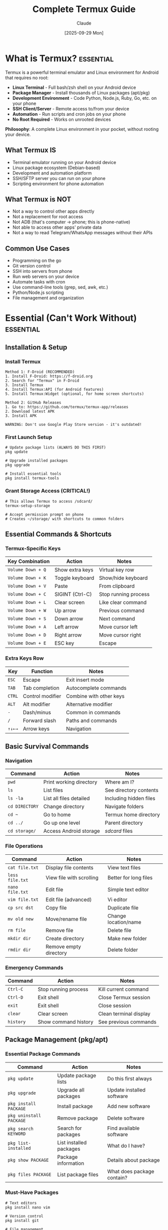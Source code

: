 #+TITLE: Complete Termux Guide
#+AUTHOR: Claude
#+DATE: [2025-09-29 Mon]
#+STARTUP: overview
#+TODO: TODO NEXT WAITING | DONE CANCELLED
#+TAGS: essential(e) daily(d) weekly(w) advanced(a)

* What is Termux?                                                  :essential:

Termux is a powerful terminal emulator and Linux environment for Android that requires no root:

- *Linux Terminal* - Full bash/zsh shell on your Android device
- *Package Manager* - Install thousands of Linux packages (apt/pkg)
- *Development Environment* - Code Python, Node.js, Ruby, Go, etc. on your phone
- *SSH Client/Server* - Remote access to/from your device
- *Automation* - Run scripts and cron jobs on your phone
- *No Root Required* - Works on unrooted devices

*Philosophy*: A complete Linux environment in your pocket, without rooting your device.

** What Termux IS
- Terminal emulator running on your Android device
- Linux package ecosystem (Debian-based)
- Development and automation platform
- SSH/SFTP server you can run on your phone
- Scripting environment for phone automation

** What Termux is NOT
- Not a way to control other apps directly
- Not a replacement for root access
- Not ADB (that's computer → phone; this is phone-native)
- Not able to access other apps' private data
- Not a way to read Telegram/WhatsApp messages without their APIs

** Common Use Cases
- Programming on the go
- Git version control
- SSH into servers from phone
- Run web servers on your device
- Automate tasks with cron
- Use command-line tools (grep, sed, awk, etc.)
- Python/Node.js scripting
- File management and organization

* Essential (Can't Work Without)                                   :essential:

** Installation & Setup

*** Install Termux
#+BEGIN_EXAMPLE
Method 1: F-Droid (RECOMMENDED)
1. Install F-Droid: https://f-droid.org
2. Search for "Termux" in F-Droid
3. Install Termux
4. Install Termux:API (for Android features)
5. Install Termux:Widget (optional, for home screen shortcuts)

Method 2: GitHub Releases
1. Go to: https://github.com/termux/termux-app/releases
2. Download latest APK
3. Install APK

WARNING: Don't use Google Play Store version - it's outdated!
#+END_EXAMPLE

*** First Launch Setup
#+BEGIN_EXAMPLE
# Update package lists (ALWAYS DO THIS FIRST)
pkg update

# Upgrade installed packages
pkg upgrade

# Install essential tools
pkg install termux-tools
#+END_EXAMPLE

*** Grant Storage Access (CRITICAL!)
#+BEGIN_EXAMPLE
# This allows Termux to access /sdcard/
termux-setup-storage

# Accept permission prompt on phone
# Creates ~/storage/ with shortcuts to common folders
#+END_EXAMPLE

** Essential Commands & Shortcuts

*** Termux-Specific Keys
| Key Combination       | Action                    | Notes                     |
|-----------------------+---------------------------+---------------------------|
| =Volume Down + Q=     | Show extra keys           | Virtual key row           |
| =Volume Down + K=     | Toggle keyboard           | Show/hide keyboard        |
| =Volume Down + V=     | Paste                     | From clipboard            |
| =Volume Down + C=     | SIGINT (Ctrl-C)           | Stop running process      |
| =Volume Down + L=     | Clear screen              | Like clear command        |
| =Volume Down + W=     | Up arrow                  | Previous command          |
| =Volume Down + S=     | Down arrow                | Next command              |
| =Volume Down + A=     | Left arrow                | Move cursor left          |
| =Volume Down + D=     | Right arrow               | Move cursor right         |
| =Volume Down + E=     | ESC key                   | Escape                    |

*** Extra Keys Row
| Key   | Function                  | Notes                     |
|-------|---------------------------|---------------------------|
| =ESC= | Escape                    | Exit insert mode          |
| =TAB= | Tab completion            | Autocomplete commands     |
| =CTRL= | Control modifier         | Combine with other keys   |
| =ALT= | Alt modifier              | Alternative modifier      |
| =-=   | Dash/minus                | Common in commands        |
| =/=   | Forward slash             | Paths and commands        |
| =↑↓←→= | Arrow keys               | Navigation                |

** Basic Survival Commands

*** Navigation
| Command           | Action                    | Notes                     |
|-------------------|---------------------------|---------------------------|
| =pwd=             | Print working directory   | Where am I?               |
| =ls=              | List files                | See directory contents    |
| =ls -la=          | List all files detailed   | Including hidden files    |
| =cd DIRECTORY=    | Change directory          | Navigate folders          |
| =cd ~=            | Go to home                | Termux home directory     |
| =cd ../=          | Go up one level           | Parent directory          |
| =cd storage/=     | Access Android storage    | /sdcard/ files            |

*** File Operations
| Command           | Action                    | Notes                     |
|-------------------|---------------------------|---------------------------|
| =cat file.txt=    | Display file contents     | View text files           |
| =less file.txt=   | View file with scrolling  | Better for long files     |
| =nano file.txt=   | Edit file                 | Simple text editor        |
| =vim file.txt=    | Edit file (advanced)      | Vi editor                 |
| =cp src dst=      | Copy file                 | Duplicate file            |
| =mv old new=      | Move/rename file          | Change location/name      |
| =rm file=         | Remove file               | Delete file               |
| =mkdir dir=       | Create directory          | Make new folder           |
| =rmdir dir=       | Remove empty directory    | Delete folder             |

*** Emergency Commands
| Command           | Action                    | Notes                     |
|-------------------|---------------------------|---------------------------|
| =Ctrl-C=          | Stop running process      | Kill current command      |
| =Ctrl-D=          | Exit shell                | Close Termux session      |
| =exit=            | Exit shell                | Close session             |
| =clear=           | Clear screen              | Clean terminal display    |
| =history=         | Show command history      | See previous commands     |

** Package Management (pkg/apt)

*** Essential Package Commands
| Command                   | Action                    | Notes                     |
|---------------------------|---------------------------|---------------------------|
| =pkg update=              | Update package lists      | Do this first always      |
| =pkg upgrade=             | Upgrade all packages      | Update installed software |
| =pkg install PACKAGE=     | Install package           | Add new software          |
| =pkg uninstall PACKAGE=   | Remove package            | Delete software           |
| =pkg search KEYWORD=      | Search for packages       | Find available software   |
| =pkg list-installed=      | List installed packages   | What do I have?           |
| =pkg show PACKAGE=        | Package information       | Details about package     |
| =pkg files PACKAGE=       | List package files        | What does package contain? |

*** Must-Have Packages
#+BEGIN_EXAMPLE
# Text editors
pkg install nano vim

# Version control
pkg install git

# File management
pkg install tree file

# Network tools
pkg install openssh curl wget

# Programming languages
pkg install python nodejs ruby

# System tools
pkg install htop tmux

# Compression
pkg install tar gzip zip unzip
#+END_EXAMPLE

* Common (Daily Tasks)                                                :daily:

** File Management & Navigation

*** Working with Android Storage
#+BEGIN_EXAMPLE
# After running: termux-setup-storage

# Your home directory
cd ~                  # Usually /data/data/com.termux/files/home

# Access Android storage
cd ~/storage/

# Common Android locations
cd ~/storage/shared              # /sdcard/
cd ~/storage/downloads           # /sdcard/Download/
cd ~/storage/dcim                # /sdcard/DCIM/
cd ~/storage/pictures            # /sdcard/Pictures/
cd ~/storage/music               # /sdcard/Music/
#+END_EXAMPLE

*** Storage Locations Explained
| Termux Path           | Android Path              | Description               |
|-----------------------|---------------------------|---------------------------|
| =~=                   | =/data/data/com.termux/files/home= | Termux home      |
| =~/storage/shared=    | =/sdcard/=                | Main storage              |
| =~/storage/downloads= | =/sdcard/Download/=       | Downloads folder          |
| =~/storage/dcim=      | =/sdcard/DCIM/=           | Camera photos             |
| =~/storage/external-1= | External SD card         | If available              |
| =$PREFIX=             | =/data/data/com.termux/files/usr= | Termux system    |

*** Common File Operations
#+BEGIN_EXAMPLE
# Copy from Android storage to Termux
cp ~/storage/downloads/file.txt ~/

# Copy from Termux to Android storage
cp ~/script.sh ~/storage/shared/

# Find files
find ~/storage/shared -name "*.jpg"

# Count files in directory
ls -1 ~/storage/dcim/Camera | wc -l

# Get file size
du -h file.txt
du -sh directory/

# Check disk usage
df -h
#+END_EXAMPLE

** Text Editing

*** Nano (Beginner-Friendly)
| Command       | Action                    | Notes                     |
|---------------|---------------------------|---------------------------|
| =nano FILE=   | Open file                 | Create if doesn't exist   |
| =Ctrl-O=      | Save file                 | Write out                 |
| =Ctrl-X=      | Exit                      | Close editor              |
| =Ctrl-K=      | Cut line                  | Remove line               |
| =Ctrl-U=      | Paste line                | Insert cut text           |
| =Ctrl-W=      | Search                    | Find text                 |
| =Ctrl-G=      | Help                      | Show all commands         |

*** Vim Basics (More Powerful)
| Command       | Action                    | Notes                     |
|---------------|---------------------------|---------------------------|
| =vim FILE=    | Open file                 | Start in normal mode      |
| =i=           | Insert mode               | Start typing              |
| =ESC=         | Normal mode               | Exit insert mode          |
| =:w=          | Save                      | Write file                |
| =:q=          | Quit                      | Exit vim                  |
| =:wq=         | Save and quit             | Write and exit            |
| =:q!=         | Quit without saving       | Discard changes           |
| =dd=          | Delete line               | Cut line (normal mode)    |
| =yy=          | Copy line                 | Yank line (normal mode)   |
| =p=           | Paste                     | Put text (normal mode)    |

** Git Version Control

*** Git Setup
#+BEGIN_EXAMPLE
# Install git
pkg install git

# Configure git
git config --global user.name "Your Name"
git config --global user.email "your.email@example.com"

# Set default editor
git config --global core.editor nano
#+END_EXAMPLE

*** Common Git Operations
| Command                   | Action                    | Notes                     |
|---------------------------|---------------------------|---------------------------|
| =git clone URL=           | Clone repository          | Download repo             |
| =git status=              | Check status              | See changes               |
| =git add .=               | Stage all changes         | Prepare for commit        |
| =git add FILE=            | Stage specific file       | Prepare file              |
| =git commit -m "message"= | Commit changes            | Save changes              |
| =git push=                | Push to remote            | Upload changes            |
| =git pull=                | Pull from remote          | Download changes          |
| =git log=                 | View commit history       | See past commits          |
| =git diff=                | Show changes              | See what changed          |

*** SSH Keys for Git
#+BEGIN_EXAMPLE
# Generate SSH key
pkg install openssh
ssh-keygen -t ed25519 -C "your.email@example.com"

# View public key (add to GitHub/GitLab)
cat ~/.ssh/id_ed25519.pub

# Start SSH agent
eval "$(ssh-agent -s)"
ssh-add ~/.ssh/id_ed25519

# Test GitHub connection
ssh -T git@github.com
#+END_EXAMPLE

** SSH Operations

*** SSH Client (Connect to Other Devices)
#+BEGIN_EXAMPLE
# Install OpenSSH
pkg install openssh

# Connect to server
ssh user@hostname

# Connect with specific port
ssh -p 2222 user@hostname

# Copy files with SCP
scp file.txt user@hostname:/path/
scp user@hostname:/path/file.txt ./

# Copy files with SFTP
sftp user@hostname
# In SFTP: put file.txt, get file.txt, ls, cd, etc.
#+END_EXAMPLE

### SSH Server (Let Others Connect to Your Phone)
#+BEGIN_EXAMPLE
# Install OpenSSH
pkg install openssh

# Set password for your Termux user
passwd

# Start SSH server
sshd

# Check it's running
pkill sshd && echo "Not running" || echo "Running on port 8022"

# Find your IP address
ip addr show wlan0 | grep inet

# Connect from computer
ssh -p 8022 USERNAME@PHONE_IP
# USERNAME is usually 'u0_a' followed by numbers
# Check with: whoami

# Stop SSH server
pkill sshd
#+END_EXAMPLE

*** SSH Configuration
#+BEGIN_EXAMPLE
# Create config file
nano ~/.ssh/config

# Example config:
Host myserver
    HostName 192.168.1.100
    User username
    Port 22
    IdentityFile ~/.ssh/id_ed25519

# Now you can just:
ssh myserver
#+END_EXAMPLE

** Running Scripts

*** Python Scripts
#+BEGIN_EXAMPLE
# Install Python
pkg install python

# Run script
python script.py

# Install pip packages
pip install requests beautifulsoup4 pandas

# Create virtual environment
pip install virtualenv
virtualenv myenv
source myenv/bin/activate
#+END_EXAMPLE

*** Bash Scripts
#+BEGIN_EXAMPLE
# Create script
nano backup.sh

# Add shebang at top:
#!/data/data/com.termux/files/usr/bin/bash

# Make executable
chmod +x backup.sh

# Run script
./backup.sh
#+END_EXAMPLE

*** Node.js Scripts
#+BEGIN_EXAMPLE
# Install Node.js
pkg install nodejs

# Run script
node script.js

# Install packages
npm install express axios
#+END_EXAMPLE

* Helpful (Weekly Tasks)                                             :weekly:

** Termux:API - Android Integration

*** Installing Termux:API
#+BEGIN_EXAMPLE
# 1. Install Termux:API app from F-Droid
#    (This is a separate app!)

# 2. Install API package in Termux
pkg install termux-api

# 3. Test if working
termux-battery-status
#+END_EXAMPLE

*** Available API Commands
| Command                   | Function                  | Requires Permission       |
|---------------------------|---------------------------|---------------------------|
| =termux-battery-status=   | Battery information       | No                        |
| =termux-camera-photo=     | Take photo                | Camera                    |
| =termux-camera-info=      | Camera details            | Camera                    |
| =termux-clipboard-get=    | Get clipboard content     | No                        |
| =termux-clipboard-set=    | Set clipboard content     | No                        |
| =termux-contact-list=     | List contacts             | Contacts                  |
| =termux-dialog=           | Show dialog               | No                        |
| =termux-download=         | Download file             | Storage                   |
| =termux-location=         | Get GPS location          | Location                  |
| =termux-notification=     | Show notification         | No                        |
| =termux-sensor=           | Read sensors              | No                        |
| =termux-share=            | Share content             | No                        |
| =termux-sms-list=         | List SMS messages         | SMS                       |
| =termux-sms-send=         | Send SMS                  | SMS                       |
| =termux-telephony-call=   | Make phone call           | Phone                     |
| =termux-telephony-cellinfo= | Cell tower info         | Phone                     |
| =termux-toast=            | Show toast message        | No                        |
| =termux-torch=            | Toggle flashlight         | No                        |
| =termux-vibrate=          | Vibrate phone             | No                        |
| =termux-volume=           | Control volume            | No                        |
| =termux-wifi-connectioninfo= | WiFi information       | Location                  |
| =termux-wifi-scaninfo=    | WiFi scan results         | Location                  |

*** API Examples

**** Battery Monitoring
#+BEGIN_SRC bash
#!/data/data/com.termux/files/usr/bin/bash
# Check battery and notify if low

BATTERY=$(termux-battery-status | grep percentage | awk '{print $2}' | tr -d ',')

if [ $BATTERY -lt 20 ]; then
    termux-notification --title "Low Battery" --content "Battery at ${BATTERY}%"
fi
#+END_SRC

**** Taking Photos
#+BEGIN_EXAMPLE
# Take photo with back camera
termux-camera-photo -c 0 photo.jpg

# Take photo with front camera
termux-camera-photo -c 1 selfie.jpg

# List available cameras
termux-camera-info
#+END_EXAMPLE

**** GPS Location
#+BEGIN_EXAMPLE
# Get current location
termux-location

# Output example:
# {
#   "latitude": 37.4219999,
#   "longitude": -122.0840575,
#   "altitude": 35.0,
#   "accuracy": 20.0
# }

# Log location to file
termux-location > location.json
#+END_EXAMPLE

**** Send SMS (Requires Permission)
#+BEGIN_EXAMPLE
# Send text message
termux-sms-send -n "1234567890" "Hello from Termux!"

# List SMS inbox
termux-sms-list -t inbox -l 10
#+END_EXAMPLE

**** Make Phone Call (Requires Permission)
#+BEGIN_EXAMPLE
# Initiate phone call
termux-telephony-call "1234567890"

# Note: This just starts the call, doesn't dial automatically
#+END_EXAMPLE

**** Show Notifications
#+BEGIN_EXAMPLE
# Simple notification
termux-notification --title "Task Complete" --content "Backup finished"

# Notification with actions
termux-notification \
  --title "Download Complete" \
  --content "file.zip ready" \
  --action "termux-share file.zip" \
  --button1 "Share" \
  --button1-action "termux-share file.zip"
#+END_EXAMPLE

**** Clipboard Operations
#+BEGIN_EXAMPLE
# Copy to clipboard
echo "Hello World" | termux-clipboard-set

# Get from clipboard
termux-clipboard-get

# Useful in scripts
URL=$(termux-clipboard-get)
curl "$URL" > download.html
#+END_EXAMPLE

** Automation with Cron

*** Setting Up Cron
#+BEGIN_EXAMPLE
# Install cronie
pkg install cronie

# Start cron daemon
crond

# Edit crontab
crontab -e

# View current crontab
crontab -l

# Remove crontab
crontab -r
#+END_EXAMPLE

*** Cron Syntax
#+BEGIN_EXAMPLE
# Minute Hour Day Month Weekday Command
#   0-59  0-23 1-31 1-12  0-6

# Examples:
# Run every minute
* * * * * /path/to/script.sh

# Run at 3:30 AM daily
30 3 * * * /path/to/backup.sh

# Run every hour
0 * * * * /path/to/check.sh

# Run at noon on weekdays
0 12 * * 1-5 /path/to/work.sh

# Run every 15 minutes
*/15 * * * * /path/to/frequent.sh
#+END_EXAMPLE

*** Cron Examples

**** Daily Backup
#+BEGIN_EXAMPLE
# Add to crontab: crontab -e
0 2 * * * /data/data/com.termux/files/home/backup.sh

# Create backup.sh:
#!/data/data/com.termux/files/usr/bin/bash
tar -czf ~/storage/shared/backup_$(date +\%Y\%m\%d).tar.gz ~/important/
#+END_EXAMPLE

**** Battery Monitor
#+BEGIN_EXAMPLE
# Check battery every 30 minutes
*/30 * * * * /data/data/com.termux/files/home/battery_check.sh

# battery_check.sh:
#!/data/data/com.termux/files/usr/bin/bash
BATTERY=$(termux-battery-status | grep percentage | awk '{print $2}' | tr -d ',')
if [ $BATTERY -lt 15 ]; then
    termux-notification --title "Critical Battery" --content "${BATTERY}% remaining"
fi
#+END_EXAMPLE

** Web Servers & Services

*** Python HTTP Server
#+BEGIN_EXAMPLE
# Simple file server
python -m http.server 8080

# Access from browser:
# http://localhost:8080

# Access from computer on same network:
# http://PHONE_IP:8080
#+END_EXAMPLE

*** Node.js Server
#+BEGIN_EXAMPLE
# Install Express
npm install express

# Create simple server (server.js):
const express = require('express');
const app = express();

app.get('/', (req, res) => {
  res.send('Hello from Termux!');
});

app.listen(3000, () => {
  console.log('Server running on port 3000');
});

# Run server
node server.js
#+END_EXAMPLE

*** PHP Server
#+BEGIN_EXAMPLE
# Install PHP
pkg install php

# Run PHP server
php -S localhost:8080

# Or specify directory
php -S localhost:8080 -t ~/public_html/
#+END_EXAMPLE

** File Synchronization

*** Rsync for Backups
#+BEGIN_EXAMPLE
# Install rsync
pkg install rsync

# Sync directory to another location
rsync -av ~/documents/ ~/storage/shared/backup/

# Sync over SSH
rsync -av ~/documents/ user@server:/backup/

# Sync with progress
rsync -av --progress ~/large_folder/ ~/storage/shared/backup/

# Dry run (see what would be copied)
rsync -avn ~/source/ ~/destination/
#+END_EXAMPLE

*** Rclone for Cloud Storage
#+BEGIN_EXAMPLE
# Install rclone
pkg install rclone

# Configure cloud storage
rclone config

# Sync to Google Drive
rclone sync ~/documents/ gdrive:backup/

# Copy files
rclone copy ~/file.txt gdrive:folder/

# List remote files
rclone ls gdrive:

# Mount cloud storage (requires termux-fuse)
rclone mount gdrive: ~/cloud/
#+END_EXAMPLE

** Development Tools

*** Using tmux (Terminal Multiplexer)
#+BEGIN_EXAMPLE
# Install tmux
pkg install tmux

# Start tmux
tmux

# Tmux commands (prefix: Ctrl-b)
# Ctrl-b c        - Create new window
# Ctrl-b n        - Next window
# Ctrl-b p        - Previous window
# Ctrl-b %        - Split vertically
# Ctrl-b "        - Split horizontally
# Ctrl-b arrow    - Navigate panes
# Ctrl-b d        - Detach session
# Ctrl-b [        - Scroll mode (q to exit)

# List sessions
tmux ls

# Attach to session
tmux attach

# Kill session
tmux kill-session
#+END_EXAMPLE

*** Database Management
#+BEGIN_EXAMPLE
# SQLite
pkg install sqlite
sqlite3 database.db

# PostgreSQL
pkg install postgresql
initdb mydb
pg_ctl -D mydb start
createdb testdb
psql testdb

# MariaDB/MySQL
pkg install mariadb
mysql_install_db
mysqld_safe &
mysql -u root
#+END_EXAMPLE

* Advanced (Setup/Troubleshooting)                                :advanced:

** Advanced Configuration

*** Custom Shell Configuration
#+BEGIN_EXAMPLE
# Bash configuration
nano ~/.bashrc

# Add aliases
alias ll='ls -lah'
alias update='pkg update && pkg upgrade'
alias storage='cd ~/storage/shared'

# Add to PATH
export PATH=$PATH:~/bin

# Custom prompt
export PS1='\[\e[32m\]\u@termux\[\e[0m\]:\[\e[34m\]\w\[\e[0m\]\$ '

# Apply changes
source ~/.bashrc
#+END_EXAMPLE

*** Zsh Setup (Better Shell)
#+BEGIN_EXAMPLE
# Install zsh
pkg install zsh

# Set as default shell
chsh -s zsh

# Install Oh My Zsh
sh -c "$(curl -fsSL https://raw.githubusercontent.com/ohmyzsh/ohmyzsh/master/tools/install.sh)"

# Configure ~/.zshrc
nano ~/.zshrc

# Popular plugins:
plugins=(git command-not-found sudo)
#+END_EXAMPLE

### Boot Scripts
#+BEGIN_EXAMPLE
# Create boot script directory
mkdir -p ~/.termux/boot/

# Scripts in this directory run when Termux starts
# Example: Start SSH server on boot
nano ~/.termux/boot/start-sshd.sh

#!/data/data/com.termux/files/usr/bin/bash
sshd

# Make executable
chmod +x ~/.termux/boot/start-sshd.sh

# Requires Termux:Boot app from F-Droid!
#+END_EXAMPLE

** Advanced Package Management

*** Package Sources
#+BEGIN_EXAMPLE
# View current sources
cat $PREFIX/etc/apt/sources.list

# Add unstable repository (advanced users)
echo "deb https://grimler.se/termux-packages-24 unstable main" >> $PREFIX/etc/apt/sources.list.d/unstable.list
pkg update

# Add root repository (requires root)
pkg install root-repo
#+END_EXAMPLE

*** Building from Source
#+BEGIN_EXAMPLE
# Install build essentials
pkg install build-essential cmake

# Example: Build from source
git clone https://github.com/example/project
cd project
mkdir build && cd build
cmake ..
make
make install
#+END_EXAMPLE

** Advanced Scripting

*** Argument Handling in Bash
#+BEGIN_SRC bash
#!/data/data/com.termux/files/usr/bin/bash

# Script with arguments
FILENAME=$1
DESTINATION=$2

if [ -z "$FILENAME" ]; then
    echo "Usage: $0 <filename> [destination]"
    exit 1
fi

if [ -z "$DESTINATION" ]; then
    DESTINATION=~/storage/shared/
fi

cp "$FILENAME" "$DESTINATION"
echo "Copied $FILENAME to $DESTINATION"
#+END_SRC

*** Error Handling
#+BEGIN_SRC bash
#!/data/data/com.termux/files/usr/bin/bash

# Exit on error
set -e

# Function with error handling
backup_file() {
    local src=$1
    local dst=$2
    
    if [ ! -f "$src" ]; then
        echo "Error: Source file not found: $src" >&2
        return 1
    fi
    
    cp "$src" "$dst" || {
        echo "Error: Failed to copy $src" >&2
        return 1
    }
    
    echo "Successfully backed up: $src"
}

# Use function
backup_file "important.txt" "~/storage/shared/backup/" || exit 1
#+END_SRC

*** Logging
#+BEGIN_SRC bash
#!/data/data/com.termux/files/usr/bin/bash

LOGFILE=~/script.log

log() {
    echo "[$(date +'%Y-%m-%d %H:%M:%S')] $1" | tee -a "$LOGFILE"
}

log "Script started"
# Do work
log "Script completed"
#+END_SRC

** Working with Android Apps (Limitations)

*** What You CAN'T Do
#+BEGIN_EXAMPLE
# ❌ Read Telegram messages directly
# ❌ Control other apps' UI
# ❌ Read WhatsApp/Signal messages
# ❌ Access other apps' notifications
# ❌ Simulate screen taps (without root)
# ❌ Access /data/data/ of other apps

# These require:
# - Root access, OR
# - The app's official API, OR
# - Accessibility services (Tasker/MacroDroid)
#+END_EXAMPLE

*** What You CAN Do
#+BEGIN_EXAMPLE
# ✓ Open apps with intent
am start -n com.package.name/.ActivityName

# ✓ Open URLs (which might open apps)
termux-open-url "https://example.com"
termux-open-url "tel:1234567890"
termux-open-url "sms:1234567890"

# ✓ Share files to apps
termux-share file.txt

# ✓ Use official APIs if available
# Example: Telegram Bot API
curl -X POST "https://api.telegram.org/bot<TOKEN>/sendMessage" \
  -d "chat_id=<CHAT_ID>" \
  -d "text=Hello from Termux"
#+END_EXAMPLE

*** Opening Apps via Intent
#+BEGIN_EXAMPLE
# Open app
am start -n com.android.chrome/com.google.android.apps.chrome.Main

# Open URL in browser
am start -a android.intent.action.VIEW -d "https://example.com"

# Open dialer
am start -a android.intent.action.DIAL -d tel:1234567890

# Send SMS (opens app)
am start -a android.intent.action.SENDTO -d sms:1234567890 --es sms_body "Hello"

# Common package names
# Chrome: com.android.chrome
# Telegram: org.telegram.messenger
# WhatsApp: com.whatsapp
#+END_EXAMPLE

** Telegram Bot Integration (Workaround for Messages)
#+BEGIN_EXAMPLE
# You can't read Telegram messages directly,
# but you can create a bot and interact through it!

# 1. Create bot via @BotFather on Telegram
# 2. Get your bot token and chat ID
# 3. Use API to send/receive messages

# Send message
send_telegram() {
    local token="YOUR_BOT_TOKEN"
    local chat_id="YOUR_CHAT_ID"
    local message="$1"
    
    curl -s -X POST "https://api.telegram.org/bot${token}/sendMessage" \
        -d "chat_id=${chat_id}" \
        -d "text=${message}"
}

# Check for new messages
get_telegram_updates() {
    local token="YOUR_BOT_TOKEN"
    curl -s "https://api.telegram.org/bot${token}/getUpdates"
}

# Example: Notification bot
send_telegram "Backup completed at $(date)"
#+END_EXAMPLE

** Network Tools & Monitoring

*** Network Diagnostics
#+BEGIN_EXAMPLE
# Install network tools
pkg install net-tools dnsutils iproute2

# Check IP address
ip addr show

# Check open ports
netstat -tulpn

# DNS lookup
nslookup google.com
dig google.com

# Ping
ping -c 4 google.com

# Traceroute
traceroute google.com

# Check WiFi info
termux-wifi-connectioninfo
#+END_EXAMPLE

*** Port Scanning & Testing
#+BEGIN_EXAMPLE
# Install nmap
pkg install nmap

# Scan ports
nmap localhost

# Scan network
nmap 192.168.1.0/24

# Check if port is open
nc -zv localhost 8022
#+END_EXAMPLE

*** Download Tools
#+BEGIN_EXAMPLE
# wget
wget https://example.com/file.zip

# curl with progress
curl -O https://example.com/file.zip

# aria2 (faster, multi-connection)
pkg install aria2
aria2c -x 16 https://example.com/large-file.zip

# youtube-dl
pkg install ffmpeg
pip install yt-dlp
yt-dlp "https://youtube.com/watch?v=VIDEO_ID"
#+END_EXAMPLE

** Troubleshooting

### Common Issues

**** Package Installation Fails
#+BEGIN_EXAMPLE
# Update first
pkg update

# Clear cache
pkg clean

# Reinstall Termux:API if API commands fail
pkg uninstall termux-api
pkg install termux-api

# Check for broken packages
pkg upgrade
#+END_EXAMPLE

**** Storage Permission Issues
#+BEGIN_EXAMPLE
# Re-run setup
termux-setup-storage

# Check if storage is mounted
ls ~/storage/

# If still not working, reinstall Termux
# (backup important files first!)
#+END_EXAMPLE

**** SSH Server Won't Start
#+BEGIN_EXAMPLE
# Check if already running
pgrep sshd

# Kill existing process
pkill sshd

# Start fresh
sshd

# Check port
netstat -tulpn | grep 8022

# Find username for connection
whoami
#+END_EXAMPLE

**** Python Package Installation Fails
#+BEGIN_EXAMPLE
# Update pip
pip install --upgrade pip

# Install with --no-cache-dir
pip install --no-cache-dir package_name

# For packages with C extensions
pkg install python-dev build-essential
pip install package_name

# Use wheels when available
pip install --only-binary :all: package_name
#+END_EXAMPLE

**** Out of Space
#+BEGIN_EXAMPLE
# Check disk usage
df -h

# Find large files
du -sh * | sort -h

# Clean package cache
pkg clean

# Remove unused packages
pkg autoremove

# Clear Python cache
pip cache purge

# Clear npm cache
npm cache clean --force
#+END_EXAMPLE

** Security Best Practices

### Securing SSH Server
#+BEGIN_EXAMPLE
# Use key-based authentication
ssh-keygen -t ed25519
# Copy public key to ~/.ssh/authorized_keys

# Configure SSH (edit ~/.ssh/sshd_config)
PasswordAuthentication no
PermitRootLogin no

# Use strong password
passwd
# Enter long, complex password

# Limit connections to local network only
# Don't expose to internet without VPN
#+END_EXAMPLE

*** Safe Package Installation
#+BEGIN_EXAMPLE
# Only install from official repos
pkg install package_name

# Verify package before installing
pkg show package_name

# Don't run random scripts from internet
# Always review scripts first
curl -fsSL script_url | less
# Then if safe:
bash script_name
#+END_EXAMPLE

** Advanced Automation Examples

### Complete Backup System
#+BEGIN_SRC bash
#!/data/data/com.termux/files/usr/bin/bash
# comprehensive_backup.sh

BACKUP_ROOT=~/storage/shared/backups
DATE=$(date +%Y%m%d_%H%M%S)
BACKUP_DIR="$BACKUP_ROOT/$DATE"
LOG_FILE="$BACKUP_ROOT/backup.log"

log() {
    echo "[$(date +'%Y-%m-%d %H:%M:%S')] $1" | tee -a "$LOG_FILE"
}

# Create backup directory
mkdir -p "$BACKUP_DIR"

log "=== Backup Started ==="

# Backup Termux home
log "Backing up Termux home..."
tar -czf "$BACKUP_DIR/termux_home.tar.gz" \
    --exclude='*.tmp' \
    --exclude='.cache' \
    ~/

# Backup important documents
log "Backing up documents..."
rsync -av ~/storage/shared/Documents/ "$BACKUP_DIR/documents/"

# Backup photos
log "Backing up recent photos..."
find ~/storage/dcim/Camera -name "*.jpg" -mtime -7 -exec cp {} "$BACKUP_DIR/photos/" \;

# Get system info
log "Collecting system information..."
termux-battery-status > "$BACKUP_DIR/battery_status.json"
df -h > "$BACKUP_DIR/disk_usage.txt"
pkg list-installed > "$BACKUP_DIR/installed_packages.txt"

# Cleanup old backups (keep last 7)
log "Cleaning up old backups..."
cd "$BACKUP_ROOT"
ls -t | tail -n +8 | xargs rm -rf

# Send notification
TOTAL_SIZE=$(du -sh "$BACKUP_DIR" | cut -f1)
termux-notification \
    --title "Backup Complete" \
    --content "Backup size: $TOTAL_SIZE"

log "=== Backup Complete ==="
log "Location: $BACKUP_DIR"
#+END_SRC

*** Auto-Sync to Cloud
#+BEGIN_SRC bash
#!/data/data/com.termux/files/usr/bin/bash
# cloud_sync.sh

SOURCE=~/storage/shared/Documents
REMOTE="gdrive:backup/phone_documents"
LOG=~/cloud_sync.log

log() {
    echo "[$(date +'%Y-%m-%d %H:%M:%S')] $1" >> "$LOG"
}

# Check internet connection
if ! ping -c 1 google.com &> /dev/null; then
    log "No internet connection"
    exit 1
fi

log "Starting sync to cloud..."

# Sync with rclone
rclone sync "$SOURCE" "$REMOTE" \
    --progress \
    --log-file="$LOG" \
    --log-level INFO

if [ $? -eq 0 ]; then
    log "Sync completed successfully"
    termux-notification --title "Cloud Sync" --content "Documents synced successfully"
else
    log "Sync failed"
    termux-notification --title "Cloud Sync Failed" --content "Check log for details"
fi
#+END_SRC

*** Battery Monitor with Actions
#+BEGIN_SRC bash
#!/data/data/com.termux/files/usr/bin/bash
# battery_monitor.sh

# Get battery info
BATTERY_JSON=$(termux-battery-status)
LEVEL=$(echo "$BATTERY_JSON" | grep percentage | awk '{print $2}' | tr -d ',')
STATUS=$(echo "$BATTERY_JSON" | grep status | awk '{print $2}' | tr -d '",')
TEMP=$(echo "$BATTERY_JSON" | grep temperature | awk '{print $2}' | tr -d ',')

LOG=~/battery_monitor.log
echo "[$(date +'%Y-%m-%d %H:%M:%S')] Level: $LEVEL%, Status: $STATUS, Temp: $TEMP°C" >> "$LOG"

# Low battery warning
if [ $LEVEL -lt 20 ] && [ "$STATUS" != "CHARGING" ]; then
    termux-notification \
        --title "Low Battery" \
        --content "Battery at ${LEVEL}%. Please charge your device." \
        --vibrate "200,200,200"
    termux-vibrate -d 500
fi

# Critical battery
if [ $LEVEL -lt 10 ]; then
    termux-notification \
        --title "Critical Battery" \
        --content "Battery at ${LEVEL}%! Device will shut down soon."
    
    # Save work
    ~/backup_important.sh
fi

# High temperature warning
if [ $TEMP -gt 40 ]; then
    termux-notification \
        --title "High Temperature" \
        --content "Battery temperature: ${TEMP}°C"
fi
#+END_SRC

*** Location Logger
#+BEGIN_SRC bash
#!/data/data/com.termux/files/usr/bin/bash
# location_logger.sh

LOG_FILE=~/storage/shared/location_log.txt

# Get location
LOCATION=$(termux-location -p network)

if [ $? -eq 0 ]; then
    LAT=$(echo "$LOCATION" | grep latitude | awk '{print $2}' | tr -d ',')
    LON=$(echo "$LOCATION" | grep longitude | awk '{print $2}' | tr -d ',')
    
    echo "$(date +'%Y-%m-%d %H:%M:%S'),$LAT,$LON" >> "$LOG_FILE"
    
    # Send to server if needed
    # curl -X POST "https://myserver.com/location" \
    #   -d "lat=$LAT&lon=$LON&time=$(date +%s)"
fi
#+END_SRC

* Practical Workflows & Use Cases                                    :workflow:

** Development Workflow

### Mobile Development Setup
#+BEGIN_EXAMPLE
# Setup workspace
mkdir -p ~/projects
cd ~/projects

# Clone repository
git clone https://github.com/user/project.git
cd project

# Python project
python -m venv venv
source venv/bin/activate
pip install -r requirements.txt

# Node.js project
npm install

# Work in tmux for multitasking
tmux new -s dev
# Ctrl-b % to split
# One pane: editor, other pane: running code
#+END_EXAMPLE

### Git Workflow on Phone
#+BEGIN_EXAMPLE
# Morning: Pull latest changes
cd ~/projects/myproject
git pull

# Make changes on phone
nano file.py

# Commit and push
git add .
git commit -m "Fix bug on mobile"
git push

# If merge conflicts
git status
nano conflicted_file.py  # Resolve conflicts
git add conflicted_file.py
git commit
git push
#+END_EXAMPLE

## Automation Workflow

### Daily Automated Tasks
#+BEGIN_EXAMPLE
# Setup cron for daily tasks
crontab -e

# Daily backup at 2 AM
0 2 * * * ~/scripts/backup.sh

# Check battery every 30 minutes
*/30 * * * * ~/scripts/battery_monitor.sh

# Sync to cloud at 3 AM
0 3 * * * ~/scripts/cloud_sync.sh

# Clean temp files daily
0 4 * * * rm -rf /tmp/*
#+END_EXAMPLE

### Remote Work Workflow
#+BEGIN_EXAMPLE
# Start SSH server
sshd

# From laptop, connect to phone
ssh -p 8022 u0_a123@192.168.1.50

# Run long tasks on phone
nohup python long_script.py &

# Disconnect but keep running
exit

# Later, reconnect and check
ssh -p 8022 u0_a123@192.168.1.50
tail -f output.log
#+END_EXAMPLE

** Server Hosting Workflow

### Host Personal Website
#+BEGIN_SRC python
#!/data/data/com.termux/files/usr/bin/python
# simple_site.py

from http.server import HTTPServer, SimpleHTTPRequestHandler
import os

os.chdir(os.path.expanduser('~/public_html'))

server = HTTPServer(('0.0.0.0', 8080), SimpleHTTPRequestHandler)
print("Server running on port 8080")
print("Access at: http://YOUR_PHONE_IP:8080")
server.serve_forever()
#+END_SRC

### File Sharing Server
#+BEGIN_EXAMPLE
# Quick file sharing
cd ~/storage/shared/Downloads
python -m http.server 8080

# From any device on same network:
# http://PHONE_IP:8080

# With authentication (using wsgidav)
pip install wsgidav
wsgidav --host=0.0.0.0 --port=8080 --auth=anonymous --root=~/storage/shared
#+END_EXAMPLE

** Data Science Workflow

### Jupyter Notebook on Phone
#+BEGIN_EXAMPLE
# Install Jupyter
pip install jupyter

# Start notebook server
jupyter notebook --ip=0.0.0.0 --port=8888 --no-browser

# Access from computer browser
# http://PHONE_IP:8888

# Copy token from Termux output
#+END_EXAMPLE

### Data Analysis Script
#+BEGIN_SRC python
#!/data/data/com.termux/files/usr/bin/python
# analyze_data.py

import pandas as pd
import matplotlib
matplotlib.use('Agg')  # No display needed
import matplotlib.pyplot as plt

# Load data
df = pd.read_csv('~/storage/shared/data.csv')

# Analysis
summary = df.describe()
print(summary)

# Create plot
df.plot(x='date', y='value')
plt.savefig('~/storage/shared/plot.png')

# Send notification
import subprocess
subprocess.run(['termux-notification', 
                '--title', 'Analysis Complete',
                '--content', 'Results saved'])
#+END_SRC

** Media Management Workflow

### Organize Photos
#+BEGIN_SRC bash
#!/data/data/com.termux/files/usr/bin/bash
# organize_photos.sh

SOURCE=~/storage/dcim/Camera
DEST=~/storage/shared/Photos/Organized

# Create year/month folders
find "$SOURCE" -name "*.jpg" | while read photo; do
    # Extract date from EXIF
    DATE=$(identify -format '%[EXIF:DateTime]' "$photo" 2>/dev/null | cut -d: -f1-2 | tr ':' '/')
    
    if [ -n "$DATE" ]; then
        mkdir -p "$DEST/$DATE"
        mv "$photo" "$DEST/$DATE/"
    fi
done

termux-notification --title "Photos Organized" --content "Check $DEST"
#+END_SRC

### Batch Image Processing
#+BEGIN_EXAMPLE
# Install ImageMagick
pkg install imagemagick

# Resize all images
cd ~/storage/dcim/Camera
for img in *.jpg; do
    convert "$img" -resize 50% "resized_$img"
done

# Compress images
for img in *.jpg; do
    convert "$img" -quality 85 "compressed_$img"
done

# Add watermark
for img in *.jpg; do
    convert "$img" -pointsize 50 -fill white \
        -gravity southeast -annotate +10+10 "© 2025" \
        "watermarked_$img"
done
#+END_EXAMPLE

* Quick Reference Tables                                           :reference:

** Essential Commands Summary
| Category      | Command                   | Action                    |
|---------------+---------------------------+---------------------------|
| *Navigation*  | =pwd=                     | Current directory         |
|               | =ls=                      | List files                |
|               | =cd DIR=                  | Change directory          |
| *Files*       | =cat FILE=                | View file                 |
|               | =nano FILE=               | Edit file                 |
|               | =cp SRC DST=              | Copy file                 |
|               | =mv OLD NEW=              | Move/rename               |
|               | =rm FILE=                 | Delete file               |
| *Packages*    | =pkg update=              | Update lists              |
|               | =pkg upgrade=             | Upgrade packages          |
|               | =pkg install PKG=         | Install package           |
|               | =pkg search KEYWORD=      | Search packages           |
| *Storage*     | =termux-setup-storage=    | Access Android storage    |
|               | =cd ~/storage/shared=     | Go to /sdcard/            |
| *API*         | =termux-battery-status=   | Battery info              |
|               | =termux-notification=     | Show notification         |
|               | =termux-clipboard-get=    | Get clipboard             |

** Termux:API Commands Reference
| Command                   | Function                  | Permission Required       |
|---------------------------|---------------------------|---------------------------|
| =termux-battery-status=   | Battery info              | None                      |
| =termux-brightness=       | Set brightness            | None                      |
| =termux-camera-photo=     | Take photo                | Camera                    |
| =termux-clipboard-get=    | Get clipboard             | None                      |
| =termux-clipboard-set=    | Set clipboard             | None                      |
| =termux-contact-list=     | List contacts             | Contacts                  |
| =termux-dialog=           | Show dialog               | None                      |
| =termux-download=         | Download file             | Storage                   |
| =termux-fingerprint=      | Fingerprint auth          | Fingerprint               |
| =termux-infrared-*=       | IR blaster control        | None                      |
| =termux-location=         | GPS location              | Location                  |
| =termux-media-player=     | Play media                | None                      |
| =termux-microphone-record= | Record audio             | Microphone                |
| =termux-notification=     | Show notification         | None                      |
| =termux-sensor=           | Read sensors              | None                      |
| =termux-share=            | Share file                | None                      |
| =termux-sms-list=         | List SMS                  | SMS                       |
| =termux-sms-send=         | Send SMS                  | SMS                       |
| =termux-storage-get=      | Pick file                 | Storage                   |
| =termux-telephony-call=   | Make call                 | Phone                     |
| =termux-toast=            | Show toast                | None                      |
| =termux-torch=            | Flashlight                | None                      |
| =termux-tts-speak=        | Text to speech            | None                      |
| =termux-vibrate=          | Vibrate                   | None                      |
| =termux-volume=           | Control volume            | None                      |
| =termux-wallpaper=        | Set wallpaper             | Storage                   |
| =termux-wifi-*=           | WiFi info                 | Location                  |

** Storage Paths Quick Reference
| Termux Path           | Android Path              | Description               |
|-----------------------|---------------------------|---------------------------|
| =~=                   | =/data/data/com.termux/files/home= | Termux home      |
| =~/storage/shared=    | =/sdcard/=                | Main storage              |
| =~/storage/downloads= | =/sdcard/Download/=       | Downloads                 |
| =~/storage/dcim=      | =/sdcard/DCIM/=           | Camera photos             |
| =~/storage/pictures=  | =/sdcard/Pictures/=       | Pictures                  |
| =~/storage/music=     | =/sdcard/Music/=          | Music files               |
| =~/storage/movies=    | =/sdcard/Movies/=         | Videos                    |
| =~/storage/external-1= | External SD card         | If available              |
| =$PREFIX=             | =/data/data/com.termux/files/usr= | Termux system    |
| =$HOME=               | =/data/data/com.termux/files/home= | Same as ~        |
| =$TMPDIR=             | =/data/data/com.termux/files/usr/tmp= | Temp files    |

** Useful Packages
| Package       | Description               | Use Case                  |
|---------------|---------------------------|---------------------------|
| =nano=        | Simple text editor        | Quick file editing        |
| =vim=         | Advanced editor           | Power user editing        |
| =git=         | Version control           | Code management           |
| =python=      | Python interpreter        | Scripting, development    |
| =nodejs=      | JavaScript runtime        | Web development           |
| =openssh=     | SSH client/server         | Remote access             |
| =tmux=        | Terminal multiplexer      | Multiple sessions         |
| =htop=        | Process monitor           | System monitoring         |
| =curl=        | HTTP client               | API requests              |
| =wget=        | Download tool             | File downloads            |
| =rsync=       | File sync                 | Backups                   |
| =tar=         | Archive tool              | Compression               |
| =imagemagick= | Image processing          | Photo manipulation        |
| =ffmpeg=      | Media processing          | Video/audio conversion    |
| =sqlite=      | Database                  | Local database            |
| =cronie=      | Cron daemon               | Scheduled tasks           |

** Cron Schedule Quick Reference
| Pattern       | Description               | Example Time              |
|---------------|---------------------------|---------------------------|
| =* * * * *=   | Every minute              | Every minute              |
| =*/5 * * * *= | Every 5 minutes           | :00, :05, :10, etc.       |
| =0 * * * *=   | Every hour                | :00 of each hour          |
| =0 0 * * *=   | Daily at midnight         | 00:00                     |
| =0 2 * * *=   | Daily at 2 AM             | 02:00                     |
| =0 0 * * 0=   | Weekly on Sunday          | Sunday 00:00              |
| =0 0 1 * *=   | Monthly on 1st            | 1st of month 00:00        |
| =0 9-17 * * 1-5= | Work hours weekdays    | Mon-Fri 9AM-5PM           |

** Common Error Solutions
| Error                     | Solution                  |
|---------------------------|---------------------------|
| =permission denied=       | Use =chmod +x script.sh=  |
| =command not found=       | Install package: =pkg install= |
| =no such file=            | Check path with =pwd= and =ls= |
| =storage not accessible=  | Run =termux-setup-storage= |
| =package not found=       | Run =pkg update= first    |
| =API command fails=       | Install =termux-api= package |
| =can't write to storage=  | Grant storage permission  |

* Tips & Best Practices                                               :tips:

** Workflow Efficiency

*** Custom Aliases
#+BEGIN_EXAMPLE
# Add to ~/.bashrc or ~/.zshrc

# Navigation
alias storage='cd ~/storage/shared'
alias downloads='cd ~/storage/downloads'
alias projects='cd ~/projects'

# Package management
alias update='pkg update && pkg upgrade'
alias install='pkg install'
alias search='pkg search'

# Common tasks
alias backup='~/scripts/backup.sh'
alias startserver='python -m http.server 8080'
alias startssh='sshd'

# Git shortcuts
alias gs='git status'
alias gp='git push'
alias gl='git log --oneline'

# Apply: source ~/.bashrc
#+END_EXAMPLE

*** Keyboard Efficiency
- Learn Volume Down shortcuts (Volume Down + C for Ctrl-C, etc.)
- Use TAB completion extensively
- Use Ctrl-R for reverse history search
- Enable extra keys row (Volume Down + Q)
- Consider using bluetooth keyboard for serious work

** Battery Management

*** Optimize for Battery Life
#+BEGIN_EXAMPLE
# Disable unnecessary cron jobs when low on battery
# Use wake locks sparingly
# Stop servers when not needed
pkill sshd
pkill python

# Monitor battery in scripts
BATTERY=$(termux-battery-status | grep percentage | awk '{print $2}' | tr -d ',')
if [ $BATTERY -lt 20 ]; then
    exit 0  # Skip task if battery low
fi
#+END_EXAMPLE

** Security Considerations

*** Keep Termux Secure
- Use strong passwords: =passwd=
- Keep packages updated: =pkg upgrade=
- Don't expose SSH to internet without VPN
- Review scripts before running: =less script.sh=
- Use SSH keys instead of passwords
- Be cautious with root scripts

*** Safe Scripting
- Always validate input in scripts
- Use quotes around variables: ="$VAR"=
- Check if files exist before operations
- Handle errors: =|| echo "Failed"=
- Log important operations
- Test scripts before adding to cron

** Common Mistakes to Avoid

- Forgetting =termux-setup-storage= before accessing /sdcard/
- Not updating packages regularly (run =pkg update= often)
- Using =sudo= (Termux doesn't use sudo)
- Expecting to access other apps' data without root
- Not making scripts executable (=chmod +x=)
- Hardcoding paths instead of using =~= or =$HOME=
- Not handling errors in automated scripts
- Exposing SSH server to internet without security

* Conclusion                                                    :conclusion:

Termux transforms your Android device into a powerful Linux environment, enabling development, automation, and server hosting without root access. The key to mastery is:

1. *Start Simple* - Master basic navigation and package management first
2. *Practice Regularly* - Use Termux for real tasks, not just experimentation
3. *Automate Gradually* - Build scripts as you identify repetitive tasks
4. *Respect Limitations* - Understand what Termux can and cannot do
5. *Stay Secure* - Keep packages updated and use strong passwords

Remember: Use =pkg search= to find packages, =man command= for help, and the Termux wiki for detailed documentation!

** Final Quick Reference
| Situation             | Command               | When to Use               |
|-----------------------+-----------------------|---------------------------|
| New install           | =pkg update && pkg upgrade= | After installation  |
| Can't access storage  | =termux-setup-storage= | First time setup         |
| Need to edit file     | =nano file.txt=       | Quick text editing        |
| Run script            | =bash script.sh=      | Execute bash script       |
| Stop process          | =Ctrl-C=              | Kill running program      |
| Exit Termux           | =exit= or =Ctrl-D=    | Close session             |
| Check battery         | =termux-battery-status= | Monitor power           |

** Important Limitations to Remember
| Can Do                    | Cannot Do                 |
|---------------------------|---------------------------|
| ✓ Access /sdcard/         | ✗ Access other apps' data |
| ✓ Send SMS via API        | ✗ Read Telegram messages directly |
| ✓ Make phone calls        | ✗ Control other apps' UI  |
| ✓ Read sensors            | ✗ Simulate screen taps (no root) |
| ✓ Run Linux packages      | ✗ Use sudo command        |
| ✓ Host web servers        | ✗ Access system root      |

